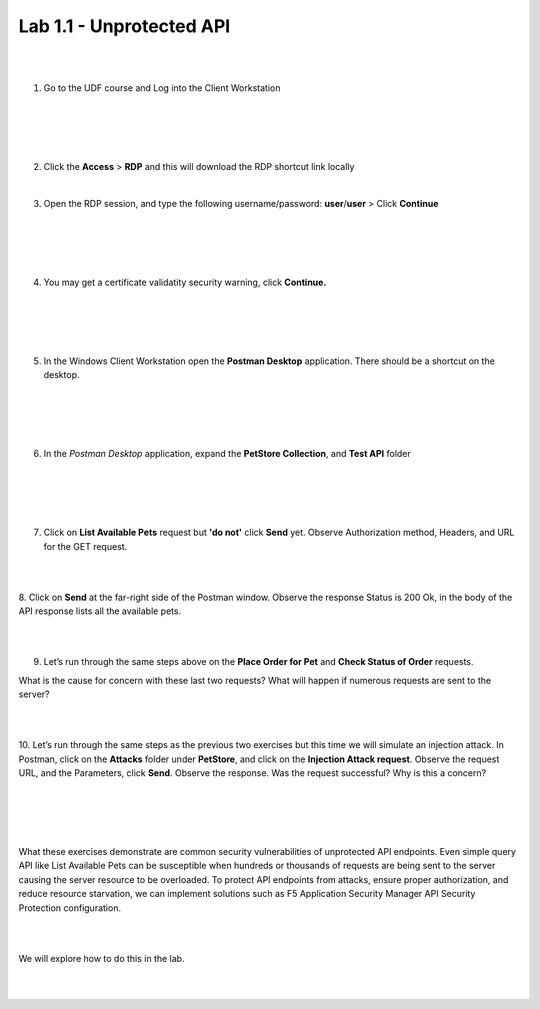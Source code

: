 Lab 1.1 - Unprotected API
==========================================

|
|


1. Go to the UDF course and Log into the Client Workstation

|
|

.. image:: images/access_method.png

|
|


2. Click the **Access** > **RDP** and this will download the RDP shortcut link locally
   
|


3. Open the RDP session, and type the following username/password: **user**/**user** > Click **Continue**

|
|


.. image:: images/rdp_win.png

|
|


4. You may get a certificate validatity security warning, click **Continue.**
   
|
|


.. image:: images/certificate-warning.png

|
|


5. In the Windows Client Workstation open the **Postman Desktop** application. There should be a shortcut on the desktop. 
   
|
|


.. image:: images/postman_icon.png

|
|



6. In the *Postman Desktop* application, expand the **PetStore Collection**, and **Test API** folder 

|
|


.. image::  images/postman_test_api1.png

|
|


7. Click on **List Available Pets** request but **'do not'** click **Send** yet. Observe Authorization method, Headers, and URL for the GET request.  

|
|


8. Click on **Send** at the far-right side of the Postman window.
Observe the response Status is 200 Ok, in the body of the API response lists all the available pets.

|
|


9.	Let’s run through the same steps above on the **Place Order for Pet** and **Check Status of Order** requests.



What is the cause for concern with these last two requests? What will happen if numerous requests are sent to the server? 

|
|


10.	Let’s run through the same steps as the previous two exercises but this time we will simulate an injection attack. 
In Postman, click on the **Attacks** folder under **PetStore**, and click on the **Injection Attack request**. 
Observe the request URL, and the Parameters, click **Send**. Observe the response. Was the request successful? Why is this a concern?

|
|


.. image:: images/pm-injection-attack1.png

|
|


What these exercises demonstrate are common security vulnerabilities of unprotected API endpoints. 
Even simple query API like List Available Pets can be susceptible when hundreds or thousands of requests are being sent to the server causing the server resource to be overloaded. 
To protect API endpoints from attacks, ensure proper authorization, and reduce resource starvation, we can implement solutions such as F5 Application Security Manager API Security Protection configuration. 

|
|

We will explore how to do this in the lab.

|
|